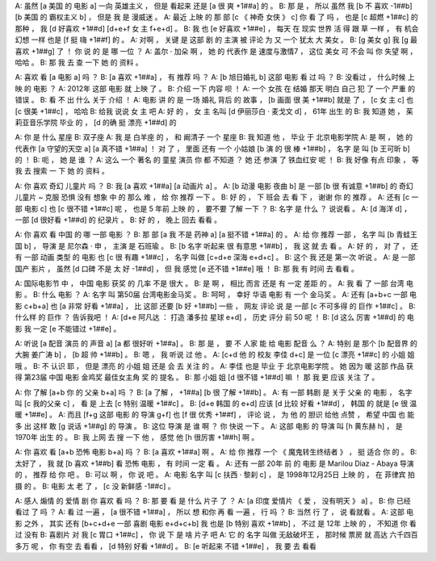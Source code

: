 A: 虽然 [a 美国 的 电影 a] 一向 英雄主义 ， 但是 看起来 还是 [a 很 爽 +1##a] 的 。
B: 那 是 ， 所以 虽然 我 [b 不 喜欢 -1##b] [b 美国 的 霸权主义 b] ， 但是 我 是 漫威迷 。
A: 最近 上映 的 那 部 [c 《 神奇 女侠 》 c] 你 看 了 吗 ， 也是 [c 超燃 +1##c] 的 那种 ， 我 [d 好喜欢 +1##d] [d+e+f 女 主 f+e+d] 。
B: 我 也 [e 好喜欢 +1##e] ， 每天 在 现实 世界 活 得 跟 草 一样 ， 有 机会 幻想 一样 也是 [f 挺 嗨 +1##f] 的 。
A: 对啊 ， 关键 是 这部 剧 的 主演 被 评论 为 又 一个 犹太 大 美女 。
B: [g 美女 g] 我 [g 最喜欢 +1##g] 了 ！ 你 说 的 是 哪 一位 ？
A: 盖尔 · 加朵 啊 ， 她 的 代表作 是 速度与激情7 ， 这位 美女 可 不会 叫 你 失望 啊 ， 哈哈 。
B: 那 我 去 查 一下 她 的 资料 。

A: 喜欢 看 [a 电影 a] 吗 ？
B: [a 喜欢 +1##a] ， 有 推荐 吗 ？
A: [b 旭日婚礼 b] 这部 电影 看 过 吗 ？
B: 没看过 ， 什么时候 上映 的 电影 ？
A: 2012年 这部 电影 就 上映 了 。
B: 介绍 一下 内容 呗 ！
A: 一个 女孩 在 结婚 那天 明白 自己 犯 了 一个 严重 的 错误 。
B: 看 不 出 什么 关于 介绍 ！
A: 电影 讲 的 是 一场 婚礼 背后 的 故事 ， [b 画面 很 美 +1##b] 就是 了 ， [c 女 主 c] 也 [c 很美 +1##c] ， 哈哈
B: 给我 说说 女 主 吧
A: 好 的 ， 女 主 名叫 [d 伊丽莎白 · 麦戈文 d] ， 61年 出生 的
B: 我 知道 她 ， 茱莉亚音乐学院 毕业 的 ， [d 的确 挺 漂亮 +1##d] 的

A: 你 是 什么 星座
B: 双子座
A: 我 是 白羊座 的 ， 和 阚清子 一个 星座
B: 我 知道 他 ， 毕业 于 北京电影学院
A: 是 啊 ， 她 的 代表作 [a 守望的天空 a] [a 真不错 +1##a] ！ 对 了 ， 里面 还有 一个 小姑娘 [b 演 的 很 棒 +1##b] ， 名字 是 叫 [b 王可昕 b] 的 ！
B: 呃 ， 她 是 谁 ？
A: 这么 一个 著名 的 童星 演员 你 都 不知道 ？ 她 还 参演 了 铁血红安 呢 ！
B: 我 好像 有点 印象 ， 等 我 去 搜索 一 下 她 的 资料 。

A: 你 喜欢 奇幻 儿童片 吗 ？
B: 我 [a 喜欢 +1##a] [a 动画片 a] 。
A: [b 动漫 电影 夜曲 b] 是 一部 [b 很 有诚意 +1##b] 的 奇幻 儿童片 ~ 克服 恐惧 没有 想象 中 的 那么 难 ， 给 你 推荐 一下 。
B: 好 的 ， 下 班会 去 看 下 ， 谢谢 你 的 推荐 。
A: 还有 [c 一部 电影 c] 也 [c 很不错 +1##c] 呢 ， 也是 5 年前 上映 的 ， 要不要 了解 一下 ？
B: 名字 是 什么 ？ 说说看 。
A: [d 海洋 d] ， 一部 [d 很好看 +1##d] 的 纪录片 。
B: 好 的 ， 晚上 回去 看看 。

A: 你 喜欢 看 中国 的 哪 一部 电影 ？
B: 那 部 [a 我 不是 药神 a] [a 挺不错 +1##a] 的 。
A: 给 你 推荐 一部 ， 名字 叫 [b 青蛙王国 b] ， 导演 是 尼尔森 · 申 ， 主演 是 石班瑜 。
B: [b 名字 听起来 很 有意思 +1##b] ， 我 这 就 去 看 。
A: 好 的 ， 对 了 ， 还有 一部 动画 类型 的 电影 也 [c 很 有趣 +1##c] ， 名字 叫做 [c+d+e 深海 e+d+c] 。
B: 这个 我 还是 第一次 听说 。
A: 是 一部 国产 影片 ， 虽然 [d 口碑 不是 太 好 -1##d] ， 但 我 感觉 [e 还不错 +1##e] 哦 ！
B: 那 我 有 时间 去 看看 。

A: 国际电影节 中 ， 中国 电影 获奖 的 几率 不是 很大 。
B: 是 啊 ， 相比 而言 还是 有 一定 差距 的 。
A: 我 看 了 一部 台湾 电影 。
B: 什么 电影 ？
A: 名字 叫 第50届 台湾电影金马奖 。
B: 呵呵 ， 幸好 华语 电影 有 一个 金马奖 。
A: 还有 [a+b+c 一部 电影 c+b+a] 也 [a 非常 好看 +1##a] ， 比 这部 还要 [b 好 +1##b] 一些 ， 网友 评论 说 是 一部 [c 不可多得 的 巨作 +1##c] 。
B: 什么样 的 巨作 ？ 告诉我吧 ！
A: [d+e 阿凡达 ： 打造 潘多拉 星球 e+d] ， 历史 评分 前 50 呢 ！
B: [d 这么 厉害 +1##d] 的 电影 我 一定 [e 不能错过 +1##e] 。

A: 听说 [a 配音 演员 的 声音 a] [a 都 很好听 +1##a] 。
B: 那 是 ， 要 不 人家 能 给 电影 配音 么 ？
A: 特别 是 那个 [b 配音界 的 大腕 姜广涛 b] ， [b 超 帅 +1##b] 。
B: 嗯 ， 我 听说 过 他 。
A: [c+d 他 的 校友 李佳 d+c] 是 一位 [c 漂亮 +1##c] 的 小姐 姐 哦 。
B: 不 认识 耶 ， 但是 漂亮 的 小姐 姐 还是 会 去 关注 的 。
A: 李佳 也是 毕业 于 北京电影学院 。 她 因为 暖 这部 作品 获得 第23届 中国 电影 金鸡奖 最佳女主角 奖 的 提名 。
B: 那 小姐 姐 [d 很不错 +1##d] 嘛 ！ 那 我 更 应该 关注 了 。

A: 你 了解 [a+b 你 的 父亲 b+a] 吗 ？
B: [a 了解 ， +1##a] [b 很 了解 +1##b] 。
A: 有 一部 韩剧 是 关于 父亲 的 电影 ， 名字 叫 [c 我的父亲 c] ， 看 是 上去 [c 特别 温暖 +1##c] 。
B: [d+e 韩国 的 e+d] 应该 [d 比较 好看 +1##d] ， 韩国 的 就是 [e 很 温暖 +1##e] 。
A: 而且 [f+g 这部 电影 的 导演 g+f] 也 [f 很 优秀 +1##f] ， 评论 说 ， 为 他 的 胆识 给他 点赞 ， 希望 中国 也 能 多 出 这样 敢 [g 说话 +1##g] 的 导演 。
B: 这位 导演 是 谁 啊 ？ 你 快说 一下 。
A: 这部 电影 的 导演 叫 [h 黄东赫 h] ， 是 1970年 出生 的 。
B: 我 上网 去 搜 一下 他 ， 感觉 他 [h 很厉害 +1##h] 啊 。

A: 你 喜欢 看 [a+b 恐怖 电影 b+a] 吗 ？
B: [a 喜欢 +1##a] 啊 。
A: 给 你 推荐 一个 《 魔鬼转生终结者 》 ， 挺 适合 你 的 。
B: 太好了 ， 我 就 [b 喜欢 +1##b] 看 恐怖 电影 ， 有 时间 一定 看 。
A: 还有 一部 20年 前 的 电影 是 Marilou Diaz - Abaya 导演 的 ， 推荐 给 你 吧 。
B: 可以 啊 ， 你 说 吧 。
A: 电影 名字 叫 [c 扶西 · 黎刹 c] ， 是 1998年12月25日 上映 的 ， 在 菲律宾 拍摄 的 。
B: 电影 太 老 了 ， [c 没 新鲜感 -1##c] 。

A: 感人 煽情 的 爱情 剧 你 喜欢 看 吗 ？
B: 那 要 看 是 什么 片子 了 ？
A: [a 印度 爱情片 《 爱 ， 没有明天 》 a] 。
B: 你 已经 看过 了 吗 ？
A: 看 过 一遍 ， [a 很不错 +1##a] ， 所以 想 和你 再 看 一遍 ， 行 吗 ？
B: 当然 行 了 ， 说 看就看 。
A: 这部 电影 之外 ， 其实 还有 [b+c+d+e 一部 喜剧 电影 e+d+c+b] 我 也是 [b 特别 喜欢 +1##b] ， 不过 是 12年 上映 的 ， 不知道 你 看 过 没有
B: 喜剧片 对 我 [c 胃口 +1##c] ， 你 说 下 是 啥 片子 吧
A: 它 的 名字 叫做 无敌破坏王 ， 那时候 票房 就 高达 六千四百多万 呢 ， 你 有空 去 看看 ， [d 特别 好看 +1##d] 。
B: [e 听起来 不错 +1##e] ， 我 要 去 看看


